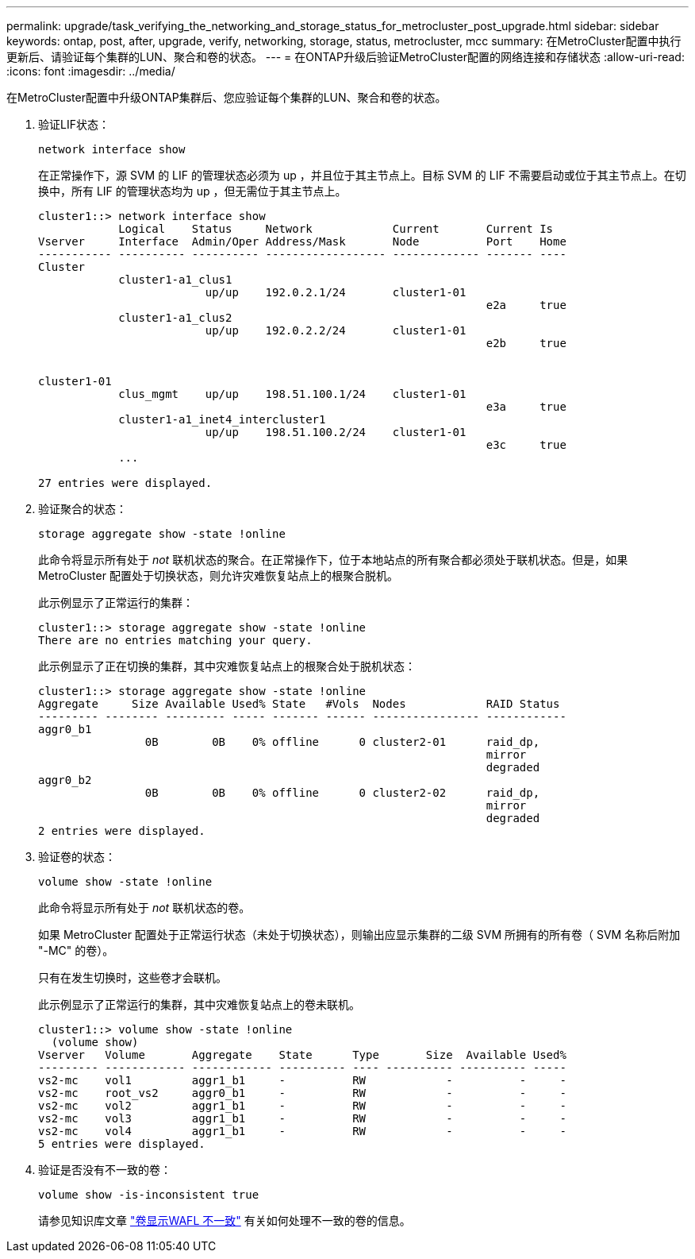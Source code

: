 ---
permalink: upgrade/task_verifying_the_networking_and_storage_status_for_metrocluster_post_upgrade.html 
sidebar: sidebar 
keywords: ontap, post, after, upgrade, verify, networking, storage, status, metrocluster, mcc 
summary: 在MetroCluster配置中执行更新后、请验证每个集群的LUN、聚合和卷的状态。 
---
= 在ONTAP升级后验证MetroCluster配置的网络连接和存储状态
:allow-uri-read: 
:icons: font
:imagesdir: ../media/


[role="lead"]
在MetroCluster配置中升级ONTAP集群后、您应验证每个集群的LUN、聚合和卷的状态。

. 验证LIF状态：
+
[source, cli]
----
network interface show
----
+
在正常操作下，源 SVM 的 LIF 的管理状态必须为 up ，并且位于其主节点上。目标 SVM 的 LIF 不需要启动或位于其主节点上。在切换中，所有 LIF 的管理状态均为 up ，但无需位于其主节点上。

+
[listing]
----
cluster1::> network interface show
            Logical    Status     Network            Current       Current Is
Vserver     Interface  Admin/Oper Address/Mask       Node          Port    Home
----------- ---------- ---------- ------------------ ------------- ------- ----
Cluster
            cluster1-a1_clus1
                         up/up    192.0.2.1/24       cluster1-01
                                                                   e2a     true
            cluster1-a1_clus2
                         up/up    192.0.2.2/24       cluster1-01
                                                                   e2b     true


cluster1-01
            clus_mgmt    up/up    198.51.100.1/24    cluster1-01
                                                                   e3a     true
            cluster1-a1_inet4_intercluster1
                         up/up    198.51.100.2/24    cluster1-01
                                                                   e3c     true
            ...

27 entries were displayed.
----
. 验证聚合的状态：
+
[source, cli]
----
storage aggregate show -state !online
----
+
此命令将显示所有处于 _not_ 联机状态的聚合。在正常操作下，位于本地站点的所有聚合都必须处于联机状态。但是，如果 MetroCluster 配置处于切换状态，则允许灾难恢复站点上的根聚合脱机。

+
此示例显示了正常运行的集群：

+
[listing]
----
cluster1::> storage aggregate show -state !online
There are no entries matching your query.
----
+
此示例显示了正在切换的集群，其中灾难恢复站点上的根聚合处于脱机状态：

+
[listing]
----
cluster1::> storage aggregate show -state !online
Aggregate     Size Available Used% State   #Vols  Nodes            RAID Status
--------- -------- --------- ----- ------- ------ ---------------- ------------
aggr0_b1
                0B        0B    0% offline      0 cluster2-01      raid_dp,
                                                                   mirror
                                                                   degraded
aggr0_b2
                0B        0B    0% offline      0 cluster2-02      raid_dp,
                                                                   mirror
                                                                   degraded
2 entries were displayed.
----
. 验证卷的状态：
+
[source, cli]
----
volume show -state !online
----
+
此命令将显示所有处于 _not_ 联机状态的卷。

+
如果 MetroCluster 配置处于正常运行状态（未处于切换状态），则输出应显示集群的二级 SVM 所拥有的所有卷（ SVM 名称后附加 "-MC" 的卷）。

+
只有在发生切换时，这些卷才会联机。

+
此示例显示了正常运行的集群，其中灾难恢复站点上的卷未联机。

+
[listing]
----
cluster1::> volume show -state !online
  (volume show)
Vserver   Volume       Aggregate    State      Type       Size  Available Used%
--------- ------------ ------------ ---------- ---- ---------- ---------- -----
vs2-mc    vol1         aggr1_b1     -          RW            -          -     -
vs2-mc    root_vs2     aggr0_b1     -          RW            -          -     -
vs2-mc    vol2         aggr1_b1     -          RW            -          -     -
vs2-mc    vol3         aggr1_b1     -          RW            -          -     -
vs2-mc    vol4         aggr1_b1     -          RW            -          -     -
5 entries were displayed.
----
. 验证是否没有不一致的卷：
+
[source, cli]
----
volume show -is-inconsistent true
----
+
请参见知识库文章 link:https://kb.netapp.com/Advice_and_Troubleshooting/Data_Storage_Software/ONTAP_OS/Volume_Showing_WAFL_Inconsistent["卷显示WAFL 不一致"] 有关如何处理不一致的卷的信息。


